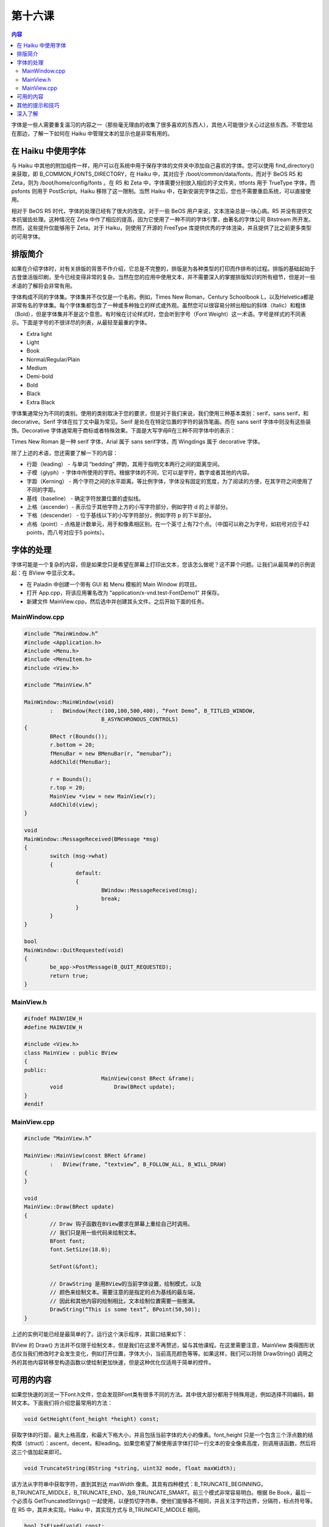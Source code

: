 第十六课
=======================

.. contents:: 内容

字体是一些人需要重复温习的内容之一（那些毫无理由的收集了很多喜欢的东西人），其他人可能很少关心过这些东西。不管您站在那边，了解一下如何在 Haiku 中管理文本的显示也是非常有用的。

在 Haiku 中使用字体
------------------------------------

与 Haiku 中其他的附加组件一样，用户可以在系统中用于保存字体的文件夹中添加自己喜欢的字体。您可以使用 find_directory()来获取，即 B_COMMON_FONTS_DIRECTORY，在 Haiku 中，其对应于 /boot/common/data/fonts，而对于 BeOS R5 和 Zeta，则为 /boot/home/config/fonts 。在 R5 和 Zeta 中，字体需要分别放入相应的子文件夹，ttfonts 用于 TrueType 字体，而 psfonts 则用于 PostScript。Haiku 移除了这一限制。当然 Haiku 中，在新安装完字体之后，您也不需要重启系统，可以直接使用。

相对于 BeOS R5 时代，字体的处理已经有了很大的改变。对于一些 BeOS 用户来说，文本渲染总是一块心病。R5 并没有提供文本抗锯齿处理。这种情况在 Zeta 中作了相应的提高，因为它使用了一种不同的字体引擎，由著名的字体公司 Bitstream 所开发。然而，这些提升仅能够用于 Zeta。对于 Haiku，则使用了开源的 FreeType 库提供优秀的字体渲染，并且提供了比之前更多类型的可用字体。

排版简介
------------------------------------

如果在介绍字体时，对有关排版的背景不作介绍，它总是不完整的，排版是为各种类型的打印而作排布的过程。排版的基础起始于古登堡活版印刷，至今已经变得非常的复杂。当然在您的应用中使用文本，并不需要深入的掌握排版知识的所有细节，但是对一些术语的了解将会非常有用。

字体构成不同的字体集。字体集并不仅仅是一个名称。例如，Times New Roman，Century Schoolbook L，以及Helvetica都是非常有名的字体集。每个字体集都包含了一种或多种独立的样式或外观。虽然您可以很容易分辨出相似的斜体（Italic）和粗体（Bold），但是字体集并不是这个意思。有时候在讨论样式时，您会听到字号（Font Weight）这一术语。字号是样式的不同表示。下面是字号的不很详尽的列表，从最轻至最重的字体。

* Extra light
* Light
* Book
* Normal/Regular/Plain
* Medium
* Demi-bold
* Bold
* Black
* Extra Black

字体集通常分为不同的类别。使用的类别取决于您的要求，但是对于我们来说，我们使用三种基本类别：serif，sans serif，和 decorative。Serif 字体在拉丁文中最为常见。Serif 是处在在特定位置的字符的装饰笔画。而在 sans serif 字体中则没有这些装饰。Decorative 字体通常用于商标或者特殊效果。下面是大写字母R在三种不同字体中的表示：

.. image:: /_static/darkwyrm/programing/lesson16_2_2.JPG

Times New Roman 是一种 serif 字体，Arial 属于 sans serif字体，而 Wingdings 属于 decorative 字体。

除了上述的术语，您还需要了解一下的内容：

* 行距（leading） - 与单词 “bedding” 押韵，其用于指明文本两行之间的距离空间。
* 子模（glyph）- 字体中所使用的字符。根据字体的不同，它可以是字符，数字或者其他的内容。
* 字距（Kerning） - 两个字符之间的水平距离。等比例字体，字体没有固定的宽度，为了阅读的方便，在其字符之间使用了不同的字距。
* 基线（baseline） - 确定字符放置位置的虚拟线。
* 上格（ascender）- 表示位于其他字符上方的小写字符部分，例如字符 d 的上半部分。
* 下格（descender） - 位于基线以下的小写字符部分，例如字符 p 的下半部分。
* 点格（point）- 点格是计数单元，用于和像素相区别。在一个英寸上有72个点。（中国可以称之为字号，如初号对应于42 points，而八号对应于5 points）。

字体的处理
------------------------------------

字体可能是一个复杂的内容，但是如果您只是希望在屏幕上打印出文本，您该怎么做呢？这不算个问题。让我们从最简单的示例说起：在 BView 中显示文本。

* 在 Paladin 中创建一个带有 GUI 和 Menu 模板的 Main Window 的项目。
* 打开 App.cpp，将该应用署名改为 “application/x-vnd.test-FontDemo1” 并保存。
* 新建文件 MainView.cpp，然后选中并创建其头文件。之后开始下面的任务。

MainWindow.cpp
'''''''''''''''''''''''''''''''''''''

.. code-block:: cpp

    #include “MainWindow.h”
    #include <Application.h>
    #include <Menu.h>
    #include <MenuItem.h>
    #include <View.h>

    #include “MainView.h”

    MainWindow::MainWindow(void)
	    :	BWindow(Rect(100,100,500,400), “Font Demo”, B_TITLED_WINDOW,
			    B_ASYNCHRONOUS_CONTROLS)
    {
	    BRect r(Bounds());
	    r.bottom = 20;
	    fMenuBar = new BMenuBar(r, “menubar”);
	    AddChild(fMenuBar);
	
	    r = Bounds();
	    r.top = 20;
	    MainView *view = new MainView(r);
	    AddChild(view);
    }

    void
    MainWindow::MessageReceived(BMessage *msg)
    {
	    switch (msg->what)
	    {
		    default:
		    {
			    BWindow::MessageReceived(msg);
			    break;
		    }
	    }
    }

    bool
    MainWindow::QuitRequested(void)
    {
	    be_app->PostMessage(B_QUIT_REQUESTED);
	    return true;
    }

MainView.h
'''''''''''''''''''''''''''''''''''''
.. code-block:: cpp

    #ifndef MAINVIEW_H
    #define MAINVIEW_H

    #include <View.h>
    class MainView : public BView
    {
    public:
			    MainView(const BRect &frame);
	    void		Draw(BRect update);
    }
    #endif

MainView.cpp
'''''''''''''''''''''''''''''''''''''
.. code-block:: cpp

    #include “MainView.h”
    
    MainView::MainView(const BRect &frame)
	    :	BView(frame, “textview”, B_FOLLOW_ALL, B_WILL_DRAW)
    {
    }

    void
    MainView::Draw(BRect update)
    {
	    // Draw 钩子函数在BView要求在屏幕上重绘自己时调用。
	    // 我们只是用一些代码来绘制文本。
	    BFont font;
	    font.SetSize(18.0);

	    SetFont(&font);

	    // DrawString 是用BView的当前字体设置，绘制模式，以及
	    // 颜色来绘制文本。需要注意的是指定的点为基线的最左端，
	    // 因此和其他内容的绘制相比，文本绘制位置需要一些推演。
	    DrawString(“This is some text”, BPoint(50,50));
    }

上述的实例可能已经是最简单的了。运行这个演示程序，其窗口结果如下：

.. image:: /_static/darkwyrm/programing/lesson16_2_1.JPG

BView 的 Draw() 方法并不仅限于绘制文本，但是我们在这里不再赘述，留与其他课程。在这里需要注意，MainView 类得图形状态仅当我们修改时才会发生变化，例如打开位置，字体大小，当前高亮颜色等等。如果这样，我们可以将除 DrawString() 调用之外的其他内容转移至构造函数以使绘制更加快速，但是这种优化仅适用于简单的控件。

可用的内容
------------------------------------

如果您快速的浏览一下Font.h文件，您会发现BFont类有很多不同的方法。其中很大部分都用于特殊用途，例如选择不同编码，翻转文本。下面我们将介绍您最常用的方法：

.. code-block:: cpp

    void GetHeight(font_height *height) const;

获取字体的行距，最大上格高度，和最大下格大小，并且包括当前字体的大小的像素。font_height 只是一个包含三个浮点数的结构体（struct）：ascent，decent，和leading。如果您希望了解使用该字体打印一行文本的安全像素高度，则调用该函数，然后将这三个值加起来即可。

.. code-block:: cpp

    void TruncateString(BString *string, uint32 mode, float maxWidth);

该方法从字符串中获取字符，直到其到达 maxWidth 像素。其具有四种模式：B_TRUNCATE_BEGINNING，B_TRUNCATE_MIDDLE，B_TRUNCATE_END，及B_TRUNCATE_SMART。前三个模式非常容易明白。根据 Be Book，最后一个必须与 GetTruncatedStrings() 一起使用，以便剪切字符串，使他们能够各不相同，并且关注字符边界，分隔符，标点符号等。在 R5 中，其并未实现。Haiku 中，其实现方式与 B_TRUNCATE_MIDDLE 相同。

.. code-block:: cpp

    bool IsFixed(void) const;

如果字体为等快字体，则返回真。

.. code-block:: cpp

    void SetFace(uint16 face);
    uint16 Face(void) const;

设置或者获取字体外观。除了字符值，这些调用还有赖于整型常量，如果您希望指定某种样式且不希望了解其名称，将会非常方便。下面是外观常量：

* B_ITALIC_FACE
* B_UNDERSCORE_FACE
* B_NEGATIVE_FACE
* B_OUTLINED_FACE
* B_STRIKEOUT_FACE
* B_BOLD_FACE
* B_REGULAR_FACE
* B_CONDENSED_FACE*
* B_LIGHT_FACE*
* B_HEAVY_FACE*

带有 * 号得 CONDENSED，LIGHT，HEAVY 外观常量是 Haiku 所新添的，在 Zeta 或者 BeOS R5 中不可用。

.. code-block:: cpp

    void SetFamilyAndFace(const font_family family, uint16 face);
    void SetFamilyAndStyle(const font_family family, const font_style style);
    void SetFamilyAndStyle(font_family *family, font_style *style);

这三个方法可以方便的获取和设置指定字体样式。

.. code-block:: cpp

    void SetSize(float size);
    float Size(void) const;

设置字体的点格（Point）大小。在本书编写时，Be Book 对其限制为 1000 points，而 Haiku 与其不同，并没有该限制。

.. code-block:: cpp

    float StringWidth(const char* string) const;
    float StringWidth(const char* string, int32 length) const;

返回当前大小字符串的宽度。

.. code-block:: cpp

    int32 count_font_families(void);
    int32 count_font_styles(font_family family);
    status_t get_font_family(int32 index, font_family* family, uint32* flags = NULL);
    status_t get_font_style(font_family family, int32 index, font_style* style, uint32* flags = NULL);

用于迭代读取系统中安装的所有字体的全局函数。

其他的提示和技巧
------------------------------------

* 有三个全局字体对象：be_plain_font ，be_bold_font，be_fixed_font。这些内置对象由用户通过字体首选项设置。在您的程序中尽可能使用这些字体可以保持外观界面的协调一致。
* 如果您在给定颜色的背景上绘制文本，请确保将视图的低颜色设置为背景，否则您的文本看起来会有点诡异。
* 在图片背景上绘制文本时，在文本绘制前，将视图的绘制模式设为 B_OP_ALPHA。
* 在处理字距时，可以使用与退格相关的方法对其进行微调。

深入了解
------------------------------------

* 尝试摆弄一下与 Haiku 绑定的字体演示程序。感受每个不同的特效如何改变文本。
* 尝试使用 BMessageRunner 创建一些动态的文本演示，如修改大小，翻转文本，或者其他有趣的效果。

